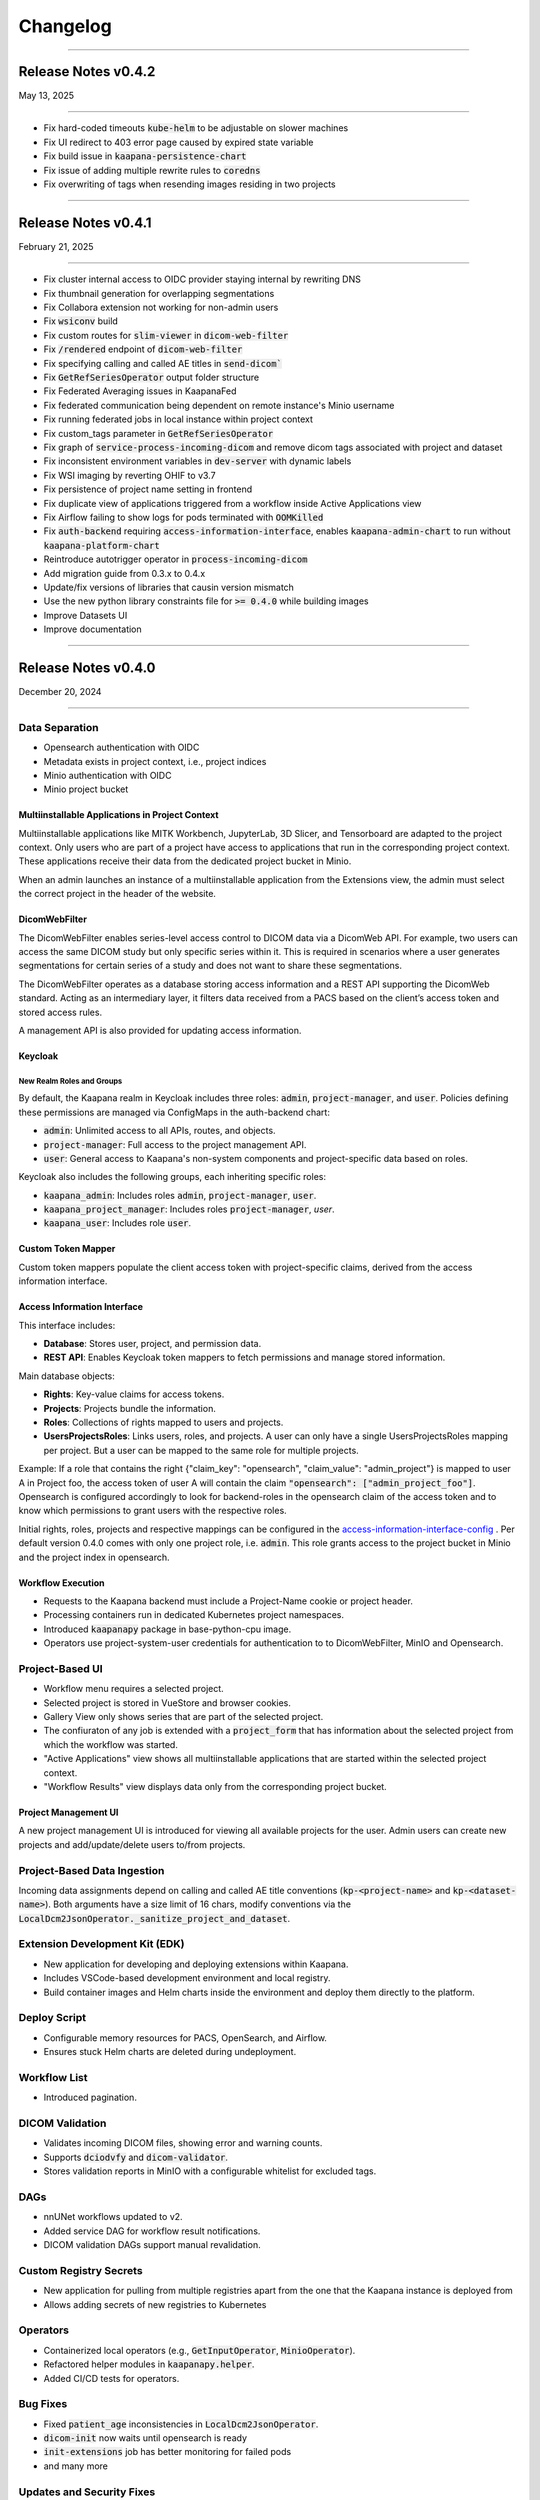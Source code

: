 
#########
Changelog
#########

.. _release-0.4.2:

------------------------

********************
Release Notes v0.4.2
********************

May 13, 2025

-------------------------

* Fix hard-coded timeouts :code:`kube-helm` to be adjustable on slower machines
* Fix UI redirect to 403 error page caused by expired state variable
* Fix build issue in :code:`kaapana-persistence-chart`
* Fix issue of adding multiple rewrite rules to :code:`coredns`
* Fix overwriting of tags when resending images residing in two projects


.. _release-0.4.1:

------------------------

********************
Release Notes v0.4.1
********************

February 21, 2025

-------------------------

* Fix cluster internal access to OIDC provider staying internal by rewriting DNS
* Fix thumbnail generation for overlapping segmentations
* Fix Collabora extension not working for non-admin users
* Fix :code:`wsiconv` build
* Fix custom routes for :code:`slim-viewer` in :code:`dicom-web-filter`
* Fix :code:`/rendered` endpoint of :code:`dicom-web-filter`
* Fix specifying calling and called AE titles in :code:`send-dicom``
* Fix :code:`GetRefSeriesOperator` output folder structure
* Fix Federated Averaging issues in KaapanaFed
* Fix federated communication being dependent on remote instance's Minio username
* Fix running federated jobs in local instance within project context
* Fix custom_tags parameter in :code:`GetRefSeriesOperator`
* Fix graph of :code:`service-process-incoming-dicom` and remove dicom tags associated with project and dataset
* Fix inconsistent environment variables in :code:`dev-server` with dynamic labels
* Fix WSI imaging by reverting OHIF to v3.7
* Fix persistence of project name setting in frontend
* Fix duplicate view of applications triggered from a workflow inside Active Applications view
* Fix Airflow failing to show logs for pods terminated with :code:`OOMKilled`
* Fix :code:`auth-backend` requiring :code:`access-information-interface`, enables :code:`kaapana-admin-chart` to run without :code:`kaapana-platform-chart`
* Reintroduce autotrigger operator in :code:`process-incoming-dicom`
* Add migration guide from 0.3.x to 0.4.x
* Update/fix versions of libraries that causin version mismatch
* Use the new python library constraints file for :code:`>= 0.4.0` while building images
* Improve Datasets UI
* Improve documentation


.. _release-0.4.0:

------------------------

********************
Release Notes v0.4.0
********************

December 20, 2024

-------------------------

Data Separation
---------------
* Opensearch authentication with OIDC
* Metadata exists in project context, i.e., project indices
* Minio authentication with OIDC
* Minio project bucket

Multiinstallable Applications in Project Context
^^^^^^^^^^^^^^^^^^^^^^^^^^^^^^^^^^^^^^^^^^^^^^^^
Multiinstallable applications like MITK Workbench, JupyterLab, 3D Slicer, and Tensorboard are adapted to the project context. Only users who are part of a project have access to applications that run in the corresponding project context. These applications receive their data from the dedicated project bucket in Minio.

When an admin launches an instance of a multiinstallable application from the Extensions view, the admin must select the correct project in the header of the website.

DicomWebFilter
^^^^^^^^^^^^^^
The DicomWebFilter enables series-level access control to DICOM data via a DicomWeb API. For example, two users can access the same DICOM study but only specific series within it. This is required in scenarios where a user generates segmentations for certain series of a study and does not want to share these segmentations.

The DicomWebFilter operates as a database storing access information and a REST API supporting the DicomWeb standard. Acting as an intermediary layer, it filters data received from a PACS based on the client’s access token and stored access rules.

A management API is also provided for updating access information.

Keycloak
^^^^^^^^

New Realm Roles and Groups
""""""""""""""""""""""""""
By default, the Kaapana realm in Keycloak includes three roles: :code:`admin`, :code:`project-manager`, and :code:`user`. Policies defining these permissions are managed via ConfigMaps in the auth-backend chart:

- :code:`admin`: Unlimited access to all APIs, routes, and objects.
- :code:`project-manager`: Full access to the project management API.
- :code:`user`: General access to Kaapana's non-system components and project-specific data based on roles.

Keycloak also includes the following groups, each inheriting specific roles:

- :code:`kaapana_admin`: Includes roles :code:`admin`, :code:`project-manager`, :code:`user`.
- :code:`kaapana_project_manager`: Includes roles :code:`project-manager`, `user`.
- :code:`kaapana_user`: Includes role :code:`user`.

Custom Token Mapper
^^^^^^^^^^^^^^^^^^^
Custom token mappers populate the client access token with project-specific claims, derived from the access information interface.

Access Information Interface
^^^^^^^^^^^^^^^^^^^^^^^^^^^^
This interface includes:

* **Database**: Stores user, project, and permission data.
* **REST API**: Enables Keycloak token mappers to fetch permissions and manage stored information.

Main database objects:

- **Rights**: Key-value claims for access tokens.
- **Projects**: Projects bundle the information.
- **Roles**: Collections of rights mapped to users and projects.
- **UsersProjectsRoles**: Links users, roles, and projects. A user can only have a single UsersProjectsRoles mapping per project. But a user can be mapped to the same role for multiple projects.

Example: If a role that contains the right {"claim_key": "opensearch", "claim_value": "admin_project"} is mapped to user A in Project foo, the access token of user A will contain the claim :code:`"opensearch": ["admin_project_foo"]`. Opensearch is configured accordingly to look for backend-roles in the opensearch claim of the access token and to know which permissions to grant users with the respective roles.

Initial rights, roles, projects and respective mappings can be configured in the `access-information-interface-config <https://codebase.helmholtz.cloud/kaapana/kaapana/-/blob/release/0.4.0/services/data-separation/access-information-interface/access-information-interface-chart/templates/configmap.yaml>`_ . Per default version 0.4.0 comes with only one project role, i.e. :code:`admin`. This role grants access to the project bucket in Minio and the project index in opensearch.

Workflow Execution
^^^^^^^^^^^^^^^^^^
* Requests to the Kaapana backend must include a Project-Name cookie or project header.
* Processing containers run in dedicated Kubernetes project namespaces.
* Introduced :code:`kaapanapy` package in base-python-cpu image.
* Operators use project-system-user credentials for authentication to to DicomWebFilter, MinIO and Opensearch.

Project-Based UI
----------------
* Workflow menu requires a selected project.
* Selected project is stored in VueStore and browser cookies.
* Gallery View only shows series that are part of the selected project.
* The confiuraton of any job is extended with a :code:`project_form` that has information about the selected project from which the workflow was started.
* "Active Applications" view shows all multiinstallable applications that are started within the selected project context.
* "Workflow Results" view displays data only from the corresponding project bucket.

Project Management UI
^^^^^^^^^^^^^^^^^^^^^
A new project management UI is introduced for viewing all available projects for the user. Admin users can create new projects and add/update/delete users to/from projects.

Project-Based Data Ingestion
----------------------------
Incoming data assignments depend on calling and called AE title conventions (:code:`kp-<project-name>` and :code:`kp-<dataset-name>`). Both arguments have a size limit of 16 chars, modify conventions via the :code:`LocalDcm2JsonOperator._sanitize_project_and_dataset`.

Extension Development Kit (EDK)
-------------------------------
* New application for developing and deploying extensions within Kaapana.
* Includes VSCode-based development environment and local registry.
* Build container images and Helm charts inside the environment and deploy them directly to the platform.

Deploy Script
-------------
* Configurable memory resources for PACS, OpenSearch, and Airflow.
* Ensures stuck Helm charts are deleted during undeployment.

Workflow List
-------------
* Introduced pagination.

DICOM Validation
----------------
* Validates incoming DICOM files, showing error and warning counts.
* Supports :code:`dciodvfy` and :code:`dicom-validator`.
* Stores validation reports in MinIO with a configurable whitelist for excluded tags.

DAGs
----
* nnUNet workflows updated to v2.
* Added service DAG for workflow result notifications.
* DICOM validation DAGs support manual revalidation.

Custom Registry Secrets
-----------------------
* New application for pulling from multiple registries apart from the one that the Kaapana instance is deployed from
* Allows adding secrets of new registries to Kubernetes

Operators
---------
* Containerized local operators (e.g., :code:`GetInputOperator`, :code:`MinioOperator`).
* Refactored helper modules in :code:`kaapanapy.helper`.
* Added CI/CD tests for operators.

Bug Fixes
---------
* Fixed :code:`patient_age` inconsistencies in :code:`LocalDcm2JsonOperator`.
* :code:`dicom-init` now waits until opensearch is ready
* :code:`init-extensions` job has better monitoring for failed pods
* and many more

Updates and Security Fixes
--------------------------
* Microk8s to :code:`v1.31`
* Base image to :code:`Ubuntu:24.04`
* Base python to :code:`3.12`
* Base postgres to :code:`17.2`
* MITK to :code:`v2024.12`
* Airflow to :code:`2.10.3`
* Minio to :code:`2024-11-07`
* Opensearch to :code:`2.18.0`
* Dcm4chee to :code:`5.33.1`
* Prometheus to :code:`v3.0.0`
* Grafana to :code:`11.3.1`
* Open Policy Agent to :code:`0.70.0`
* Added security headers and middleware: (e.g. `X-Frame-Options`, `Referrer-Policy`, `Strict-Transport-Security`, `X-Content-Type-Options`)
* and more

Removed features
----------------
* nnUNet v1 and its pretrained models are no longer supported, the default version is v2
* The dag :code:`train-with-pretrained-weights` is removed
* The extension :code:`external-pacs` remove due to refactor changes

.. _release-0.3.5:

-------------------------

********************
Release Notes v0.3.5
********************

September 11, 2024

-------------------------

Bug fixes
---------

* Build fix - wsi-converter dependency link updated
* Removed breaking LocalDiceOperator from nnUNet
* Fix file opening issue in Collabora for nested files


.. _release-0.3.4:

-------------------------

********************
Release Notes v0.3.4
********************

July 15, 2024

-------------------------

Bug fixes
---------

* Fixes offline deployment caused by wrong NVIDIA gpu-operator version
* Fixes requirements file for operator trigger-ansible-playbook
* Fixes missing requirements for OtsusNotebookOperator


.. _release-0.3.3:

-------------------------

********************
Release Notes v0.3.3
********************

May 29, 2024

-------------------------

Bug fixes
---------

* Fixes broken build due to breaking changes in vueuse/core 10.10.0


.. _release-0.3.2:

-------------------------

********************
Release Notes v0.3.2
********************

May 24, 2024

-------------------------

Bug fixes
---------

* Fixes landing page UI dev-mode
* Removes mechanism to add access control ids from HelperDcmWeb and LocalDicomSendOperator
* Fixes patient age inconsistency bug in LocalDcm2JsonOperator
* Adds local tests to CI/CD pipeline

Documentation
-------------

* Adds links of main GitLab repository and YouTube channel in README

.. _release-0.3.1:

-------------------------

********************
Release Notes v0.3.1
********************

April 22, 2024

-------------------------

Bug fixes
---------

* Fixes dcm4chee import image bug, by pinning image container hash and dcm4chee-postgres git commit hash

.. _release-0.3.0:

-------------------------

********************
Release Notes v0.3.0
********************

April 15, 2024

-------------------------

DAGs and Operators
------------------
* advanced-collect-metadata workflow
* modify-dcmseg workflow
* nnunet-training
    * integrated label renaming, fusing, keeping/ignoring functionality
    * warm-start functionality for fine-tuning pre-trained model
* nnunet-ensemble
    * integrated label renaming, fusing, keeping/ignoring functionality
    * new evaluation metrics
* evaluate-segmentations: new DAG for evaluating predicted segmentations with ground truth
* train-with-pretrained-weights: new DAG for training nnunet and classification workflows starting with pretrained model weights
* download-selected-series: now allows downloading DICOMs as NIFTIs
* Introduce `JupyterlabReportingOperator`
* Adjust radiomics-federated, nnunet-training and nnunet-ensemble to use JupyterLabReportingOperator instead of custom processing-operators.
* Introduce LocalVolumeMountOperator to transfer data between container file systems and PersistentVolumes
* Adapt DAGs `import-dicoms-in-zip-to-internal-pacs`, `convert-niftis-to-dicoms-and-import-to-pacs` and `WSI-import` to get data from PersistentVolume instead of MinIO Bucket.

KaapanaFed
----------
* FedDC as FL aggregation method
* federated radiomics workflow
* federated advanced-collect-metadata workflow

Workflow Management System
--------------------------
* Workflow List:
    * operator state reporting in Job List
    * restarting/stopping service jobs
* Instance overview:
    * easier instance registration
* Data Upload:
    * Adjust upload mechanism to store data in PersistentVolume instead of MinIO

Extensions
----------
* specify links in values.yaml of extensions to overwrite ingress paths
* option to filter by resources in the UI
* New Collabora extension to view and edit office documents in the platform

Bug Fixes
---------
* LocalDcm2JsonOperator.py (Importing .dcm metadata)
    * Fixed an issue when LocalDcm2JsonOperator errors on valid .dcm files with valid symbols like ^%+
    * LocalDcm2JsonOperator now correctly parses all valid formats of datetime, time and date
    * LocalDcm2JsonOperator now correctly identifies Sequence keyword as `object` not `object_object`
* Fix bodypart regression opencv-python-headless version
* Fix issue when downloading models for bodypart regression
* Fix path to source files for pixelmed in wsiconv
* Fix logging error in pod_launchyer.py
* Fix proxy configuration in server installation script

MinIO
-----
* Introduce new local-only/base-minio-mc image with minio client
* Introduce minio-mirror image to provide minio bucket data to volume mounts
* Adjust staticwebisteresults to provide files from mirrored minio bucket
* Adjust applications to get filesystem data from mirrored minio buckets
* Refactor minio-init to use base-minio-mc image
* Introduce new policy: KaapanaUser for restricted access to all buckets but upload.

Meta-dashboard
--------------
* Removed modality chart graph from the metadashboard

Keycloak
--------
* Keycloak roles and attributes are inherited from group `kaapana_user` and `kaapana_admin`
* Assign new minio policy KaapanaUser to group kaapana_user
* Remove keycloak group `all_data`
* Add role user to default_roles_kaapana

Dcm4chee
--------
* Introduce reverse-proxy in front of dcm4chee for access control
* Introduce mechanisms to assign access control ids to studies and AEs in dcm4chee

Authorization and security
--------------------------
* Introduce open policy agent as policy decision point.
* Introduce system user for impersonation.
* Add network policy to restrict access to the kube-api server
* Run containers for landing-page, staticwebsiteresults, jupyterlab and tensorboard as non-root users
* Implement impersonation and authorization mechanism in HelperMinio.py and adjust kaapana-backend and operators.
* Implement impersonation and authorization mechanism in HelperDcmWeb.py and adjust operators.
* Refactor access control and authorization in the landingpage
* Adding idle timeout processed by frontend in the landingpage
* Add new ClusterRole for the kubernetes-dashboard in production systems

Updates and Security Fixes
--------------------------
* Update MicroK8s v1.28
* Base Image to Ubuntu:22.04
* Base Postgres to 15.6-alpine
* Base python to version 3.10
* Updated alertmanager:v0.25.0
* Updated statsd-exporter:v0.23.1
* Updated Grafana:9.4.7
* Updated opensearch:2.12.0
* Updated open-policy-agent:0.62.0
* Updated OHIF v3.7
* Updated Mitk 2023.12
* Update Apache Airflow 2.8.4
* Update MinIO to RELEASE.2024-01-29T03-56-32Z
* and many more

.. _release-0.2.6:

-------------------------

********************
Release Notes v0.2.6
********************

January 09, 2024

-------------------------

Bug fixes
---------

* Fix behaviour when missing filename or '---' in filenames in Bin2DcmOperator
* Changed storaged path for TotalSegmentator radiomics results from 'thumbnail' to 'totalsegmentator'

.. _release-0.2.5:

-------------------------

********************
Release Notes v0.2.5
********************

October 26, 2023

-------------------------

Bug fixes
---------

* Fix issue downloading Body Part Regression models from Zenodo
* Fix a problem when importing uploaded container images

.. _release-0.2.4:

-------------------------

********************
Release Notes v0.2.4
********************

September 11, 2023

-------------------------

Bug fixes
---------

* Fix problem of images stuck in CTP on large imports
* Fix python requirements for bodypart-regression processing container

.. _release-0.2.3:

-------------------------

********************
Release Notes v0.2.3
********************

August 15, 2023

-------------------------

Bug fixes
---------

* Fix of circular import in Airflow
* Fixes in charts_helper.py
* Fixes in offline installation of microk8s
* Fix in deploy_platform.sh script
* Fix in gallery view

.. _release-0.2.2:

-------------------------

********************
Release Notes v0.2.2
********************

July 26, 2023

-------------------------

Bug fixes
---------

* Installation of certificates
* Access to Traefik routes for users with no admin rights

.. _release-0.2.1:

-------------------------

********************
Release Notes v0.2.1
********************

July 19, 2023

-------------------------

New features
------------

* Major restructuring and update of the documentation
* Added experimental persistent layer as extension for data management
* Updated landing page layout
* RTStruct and segmentation support in Gallary View

Bug fixes
---------

* Redirect for Minio and Keycloak
* Update of constraints file
* Fix of TypeError: cannot pickle '_thread.lock' object in Airflow
* Muliplte fixes in Kaapana-Backend
* Fixes in Trivy vulnerability scanner
* Fixes in the server_installation.sh
* Muliplte fixes in Kube-Helm backend
* Introducing a smaller GPU base image
* Fixes in scheduling of workflows
* Fix of Prometheus and Grafana error
* Fix in data upload
* Removal of not ready extensions from collections chart
* Fix of Tensorboard logs
* Fix of nnU-Net ensemble workflow
* Fix of radiomics federated workflow

Upcoming
--------

* Maintenance UI for UI-based platform management and maintenance
* Multi Instance support for different Kaapana deployments within a single K8S Cluster
* New persistence layer for Kapaana

.. _release-0.2.0:

-------------------------

********************
Release Notes v0.2.0
********************

May 18, 2023

-------------------------

New Features
------------

.. figure:: https://www.kaapana.ai/kaapana-downloads/kaapana-docs/stable/img/datasets.png
   :align: center
   :alt: New Dataset UI


Datasets
--------

* Added intuitive Gallery-style view visualizing thumbnails and (configurable) metadata of DICOM Series
* Added Multiselect which allows performing actions on multiple series at once including add/removing to/from a dataset, executing workflows on individual series or creating new datasets based on the selection
* Added configurable side panel metadata dashboard allowing the exploration of metadata distributions (based on selections)
* Introduced intuitive shortcut based tagging functionality allowing fast and convenient annotation and categorization of series
* (Full-text) search to filter for items based on metadata
* Added option to open a series in a side panel visualizing the DICOM using (an adjusted) OHIF Viewer-v3 next to all Metadata of the specific series.

Workflow Management System:
---------------------------

* Introduction of Kaapana Object "Workflow"
* Workflows semantically bind together multiple jobs, the data on which the jobs are running on and the orchestrating/triggering and the runner instances of the jobs Workflow Execution
* Only location to trigger executable jobs on Kaapana platform
* Directly accessible from Datasets view
* Remote/federated workflow execution on connected remote Kaapana instances more built-in

Workflow List:

* Visualizes all workflows which are or were running on the platform including
* Information regarding the workflow specification live status updates of workflow's jobs
* Workflow actions to abort, restart or delete workflows including all their jobs
* Information regarding the job specification
* Live updates of the job's status
* Redirect links to the job's airflow DAG run
* Job actions to abort, restart or delete jobs

Instance Overview:

* Visualization of the local and remote Kaapana instance
* Connection of remote Kaapana instances
* Information regarding the instance specification


Extension Upload / Data Upload mechanism
----------------------------------------
* Introduction of new NIfTI + DICOM upload (NIfTIs will be converted to DICOM + incl. segmentation support)
* Easily importing the uploaded images into PACS via available workflows
* New chart (.tgz) and container (.tar) upload feature which enables users to upload their own extensions into the platform
* Importing container .tar files directly into the microk8s container runtime


Results page
------------
* A new results page has been introduced which allows users to explore results of their workflows by visualizing HTMLs

MISC:
-----

* New NIfTI + DICOM upload (NIfTIs will be converted to DICOM + incl. segmentation support)
* New extension and container upload & import features
* Improved landing-page navigation to make workflows more present and more intuitive to interact with
* git-describe-based versioning for Kaapana
* Switch to `persistent-volumes <https://kubernetes.io/docs/concepts/storage/persistent-volumes/>`_ for better security and better cloud provider support
* Security vulnerability improvements
* Included `Trivy <https://trivy.dev//>`_ container scanning for automatic CVE detection + SBOM creation in the build system
* Improved security check for all ingress requests
* Improved Keycloak initialization & password policy for production mode
* Introduced Black code formatter for Kaapana
* Introduction of a dark mode to the landing page
* Introduction of new base images for better dependency management and security handling (also smaller and more efficient)
* Improved Airflow scheduling for Kubernetes jobs
* Split of Airflow scheduler and webserver in separate PODs for better stability and robustness
* Automatic thumbnail generation for RTSTRUCTs and DICOM SEGs
* Improved annotation-metadata detection for SEG and RTSTRUCT
* Improved Kaapana build-system to better support external resources and platform creation
* Better support for offline installation & VM creation (upcoming)
* Many other smaller bug-fixes, improvements and adjustments

New Workflows
-------------

* `TotalSegmentator <https://github.com/wasserth/TotalSegmentator>`_ incl. all sub-tasks
* RTSTRUCT support for nnUNet training
* nnU-Net federated
* Radiomics federated

Updated Components
------------------

* Kubernetes v1.26/stable
* Helm v3.10
* Airflow v2.5.3
* Keycloak v21.0.1
* Traefik v2.9.9
* Grafana v9.4.7
* Kubernetes Dashboard v2.7.0
* OHIF v4.12.26
* Prometheus v2.34.0
* Alertmanager v0.25.0
* Auth2-proxy v7.4.0
* metrics-scraper : v1.0.9
* kube-state-metrics: v2.8.2
* OpenSearch Dashboards: 2.6.0
* OpenSearch: v2.6.0


New Extensions
--------------

* 3D Slicer
* Model-Hub
* RateMe


Upcoming
--------

* Maintenance UI for UI-based platform management and maintenance
* Multi Instance support for different Kaapana deployments within a single K8S Cluster
* New persistence layer for Kapaana

.. _release-0.1.3:

---------

********************
Release Notes v0.1.3
********************

Date: July 31, 2022

---------

Changelog
---------

* Updated microk8s to v1.23/stable
    * latest stable version
    * API adjustments within all deployments

* Server and platform installation improvements
    * new certificate installation incl. random cert generator
    * easy offline installation method (no registry needed)
    * introduction of a helm namespace for separate deployment tracking
    * support for custom DNS servers
    * better proxy support (incl. no_proxy configuration)
    * improved security by RBAC cluster support
    * support for AlmaLinux as a replacement for CentOS 8

* Extensions
    * simplification of extension collections

* New build-system
    * improved build-time (~1h for the kaapana-platform)
    * improved dependency checks
    * build-tree visualization
    * container tarball export for offline installation
    * platform filters (to only build specific ones)
    * ability to include external repositories into the build-tree
    * Podman support as Docker alternative
    * direct microk8s injection
    * stats on used / unused resources
    * better logs
* ability to separate platforms in a registry using prefixes

* New processing scheduling system
    * improved robustness
    * multi GPU support
    * multi job per GPU support
    * utilizes Airflow pools as a transparent and consistent solution

* New Auth-Proxy → now OAuth2-proxy (Louketo has been deprecated)
* No additional port for Keycloak needed anymore
* Support for http → https redirect for arbitrary ports
* New development method within running pipelines
    * live container-debugging during workflow execution
    * Front-end for build-in IDE within the platform

* Bug-fixes
    * Fixed misbehaving “Delete-Series-From-Platform” workflow
    * Re-Index workflow
    * Increased timeout for process incoming dcm when called from CTP
    * Fixed bug in DICOM reindexation polluting the data directory
    * Fixed bugs in install script to make it location agnostic

* General Improvements
    * More robust un-deployment of the platform
    * Up to date Zenodo metadata
    * New tagging system allowing the deletion of tags and a faster processing
    * Adjustments of the landing page design
    * The dcmsend processing container reties sending of images up to 5 times making it more robust
    * Add Monitoring support for airflow
    * New Grafana Dashboards for Airlfow, Kubernetes and Traefik

* Documentation
    * Adjusted tutorials
    * New Operator docs
    * New Guides (Write Dockerfiles for Kaapana, Automatic Triggering, Send images to platform, Building the Platform, How does the Build System Work, Provide Workflow as Extension, How Kaapana uses Helm Charts, How to stop and restart a workflow, How to remove data from the platform, How to backup a Kaapana instance, How to install TLS certificates)
    * FAQ extension
    * New examples for workflows and processing containers

* many other smaller bug-fixes and adjustments

Incompatible Changes
--------------------

* Kubernetes v1.19 is not supported anymore

Updated Components
------------------

* Airflow v2.2.5
* Dcm4chee v5.26.0
* Keycloak v19.0.3
* Traefik v2.6
* Kubernetes Dashboard v2.5.1
* OHIF v4.12.26
* MinIO v2022.03.26
* Grafana v8.4.4
* Prometheus v2.34.0
* Alertmanager v0.24.0
* CTP v0.1.3
* kube-state metrics v2.5.0

Extensions
----------

New integrations:

* openEDC
* doccano-image-tagging
* Federated learning extension

Updated extensions:

* Jupyterlab v3.3.2
* Code-Server v4.2.0
* Tensorboard v2.8.0
* Mitk-Workbench v2022.04


0.1.3-beta
----------

Date: May 30, 2022

0.1.2
-----

Date: May 15, 2022

* Last release with support for kubernetes v1.19

0.1.0
-----

Date: Oct 24, 2020

* Initial release of Kaapana

